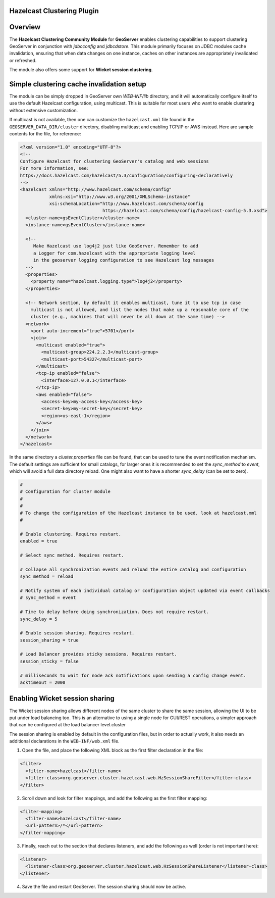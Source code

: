 .. _hz_cluster_plugin:

Hazelcast Clustering Plugin
---------------------------

Overview
--------

The **Hazelcast Clustering Community Module** for **GeoServer** enables clustering capabilities to
support clustering GeoServer in conjunction with `jdbcconfig` and `jdbcdstore`.
This module primarily focuses on JDBC modules cache invalidation, ensuring that when data changes
on one instance, caches on other instances are appropriately invalidated or refreshed.

The module also offers some support for **Wicket session clustering**.

Simple clustering cache invalidation setup
------------------------------------------

The module can be simply dropped in GeoServer own `WEB-INF/lib` directory, and it will automatically
configure itself to use the default Hazelcast configuration, using multicast.
This is suitable for most users who want to enable clustering without extensive customization.

If multicast is not available, then one can customize the ``hazelcast.xml`` file found in the
``GEOSERVER_DATA_DIR/cluster`` directory, disabling multicast and enabling TCP/IP or AWS instead.
Here are sample contents for the file, for reference:

.. code-block:: xml

    <?xml version="1.0" encoding="UTF-8"?>
    <!--
    Configure Hazelcast for clustering GeoServer's catalog and web sessions
    For more information, see:
    https://docs.hazelcast.com/hazelcast/5.3/configuration/configuring-declaratively
    -->
    <hazelcast xmlns="http://www.hazelcast.com/schema/config"
               xmlns:xsi="http://www.w3.org/2001/XMLSchema-instance"
               xsi:schemaLocation="http://www.hazelcast.com/schema/config
                                   https://hazelcast.com/schema/config/hazelcast-config-5.3.xsd">
      <cluster-name>gsEventCluster</cluster-name>
      <instance-name>gsEventCluster</instance-name>

      <!--
         Make Hazelcast use log4j2 just like GeoServer. Remember to add
         a Logger for com.hazelcast with the appropriate logging level
         in the geoserver logging configuration to see Hazelcast log messages
      -->
      <properties>
        <property name="hazelcast.logging.type">log4j2</property>
      </properties>

      <!-- Network section, by default it enables multicast, tune it to use tcp in case
        multicast is not allowed, and list the nodes that make up a reasonable core of the
        cluster (e.g., machines that will never be all down at the same time) -->
      <network>
        <port auto-increment="true">5701</port>
        <join>
          <multicast enabled="true">
            <multicast-group>224.2.2.3</multicast-group>
            <multicast-port>54327</multicast-port>
          </multicast>
          <tcp-ip enabled="false">
            <interface>127.0.0.1</interface>
          </tcp-ip>
          <aws enabled="false">
            <access-key>my-access-key</access-key>
            <secret-key>my-secret-key</secret-key>
            <region>us-east-1</region>
          </aws>
        </join>
      </network>
    </hazelcast>

In the same directory a `cluster.properties` file can be found, that can be used to tune the
event notification mechanism. The default settings are sufficient for small catalogs, for larger
ones it is recommended to set the `sync_method` to `event`, which will avoid a full data directory
reload. One might also want to have a shorter `sync_delay` (can be set to zero).

.. code-block:: properties

    #
    # Configuration for cluster module
    #
    #
    # To change the configuration of the Hazelcast instance to be used, look at hazelcast.xml
    #

    # Enable clustering. Requires restart.
    enabled = true

    # Select sync method. Requires restart.

    # Collapse all synchronization events and reload the entire catalog and configuration
    sync_method = reload

    # Notify system of each individual catalog or configuration object updated via event callbacks
    # sync_method = event

    # Time to delay before doing synchronization. Does not require restart.
    sync_delay = 5

    # Enable session sharing. Requires restart.
    session_sharing = true

    # Load Balancer provides sticky sessions. Requires restart.
    session_sticky = false

    # milliseconds to wait for node ack notifications upon sending a config change event.
    acktimeout = 2000

Enabling Wicket session sharing
-------------------------------

The Wicket session sharing allows different nodes of the same cluster to share the same session,
allowing the UI to be put under load balancing too. This is an alternative to using a single
node for GUI/REST operations, a simpler approach that can be configured at the load balancer level.cluster

The session sharing is enabled by default in the configuration files, but in order to actually
work, it also needs an additional declarations in the ``WEB-INF/web.xml`` file.

1) Open the file, and place the following XML block as the first filter declaration in the file:

.. code-block:: xml

    <filter>
      <filter-name>hazelcast</filter-name>
      <filter-class>org.geoserver.cluster.hazelcast.web.HzSessionShareFilter</filter-class>
    </filter>

2) Scroll down and look for filter mappings, and add the following as the first filter mapping:

.. code-block:: xml

    <filter-mapping>
      <filter-name>hazelcast</filter-name>
      <url-pattern>/*</url-pattern>
    </filter-mapping>

3) Finally, reach out to the section that declares listeners, and add the following as well (order is not important here):

.. code-block:: xml

    <listener>
      <listener-class>org.geoserver.cluster.hazelcast.web.HzSessionShareListener</listener-class>
    </listener>

4) Save the file and restart GeoServer. The session sharing should now be active.